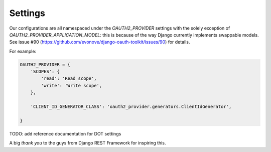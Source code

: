 Settings
========

Our configurations are all namespaced under the `OAUTH2_PROVIDER` settings with the solely exception of
`OAUTH2_PROVIDER_APPLICATION_MODEL`: this is because of the way Django currently implements
swappable models. See issue #90 (https://github.com/evonove/django-oauth-toolkit/issues/90) for details.

For example:

.. code-block:: python

    OAUTH2_PROVIDER = {
        'SCOPES': {
            'read': 'Read scope',
            'write': 'Write scope',
        },

        'CLIENT_ID_GENERATOR_CLASS': 'oauth2_provider.generators.ClientIdGenerator',

    }


TODO: add reference documentation for DOT settings

A big *thank you* to the guys from Django REST Framework for inspiring this.